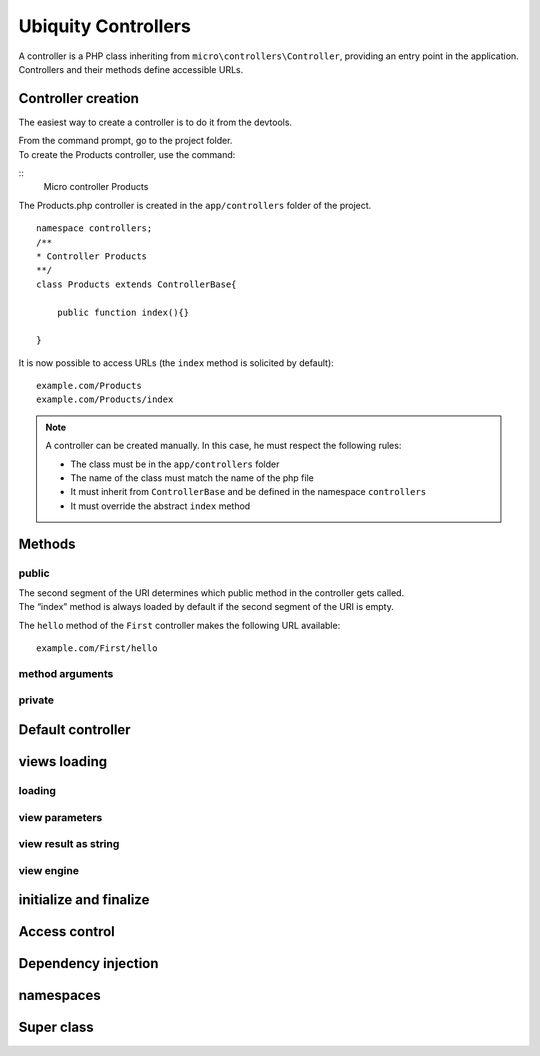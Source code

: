 Ubiquity Controllers
====================
|  A controller is a PHP class inheriting from ``micro\controllers\Controller``, providing an entry point in the application.
|  Controllers and their methods define accessible URLs.

Controller creation
-------------------
The easiest way to create a controller is to do it from the devtools.

|  From the command prompt, go to the project folder.
|  To create the Products controller, use the command:
::
    Micro controller Products

The Products.php controller is created in the ``app/controllers`` folder of the project.
::
    namespace controllers;
    /**
    * Controller Products
    **/
    class Products extends ControllerBase{
    
    	public function index(){}
    
    }

It is now possible to access URLs (the ``index`` method is solicited by default):
::
    example.com/Products
    example.com/Products/index

.. note:: A controller can be created manually. In this case, he must respect the following rules:
          
          * The class must be in the ``app/controllers`` folder
          * The name of the class must match the name of the php file
          * It must inherit from ``ControllerBase`` and be defined in the namespace ``controllers``
          * It must override the abstract ``index`` method

Methods
-------
public
^^^^^^
|  The second segment of the URI determines which public method in the controller gets called.
|  The “index” method is always loaded by default if the second segment of the URI is empty.
.. code-block:: php
   :linenos:
    class First extends ControllerBase{
    
    	public function hello(){
    		echo "Hello world!";
    	}
    
    }

The ``hello`` method of the ``First`` controller makes the following URL available:
::
    example.com/First/hello

method arguments
^^^^^^^^^^^^^^^^

private
^^^^^^^

Default controller
------------------

views loading
-------------
loading
^^^^^^^

view parameters
^^^^^^^^^^^^^^^

view result as string
^^^^^^^^^^^^^^^^^^^^^

view engine
^^^^^^^^^^^

initialize and finalize
-----------------------

Access control
--------------

Dependency injection
--------------------

namespaces
----------

Super class
-----------
